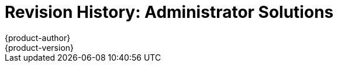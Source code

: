 [[admin-solutions-revhistory-admin-guide]]
= Revision History: Administrator Solutions
{product-author}
{product-version}
:data-uri:
:icons:
:experimental:

// do-release: revhist-tables
